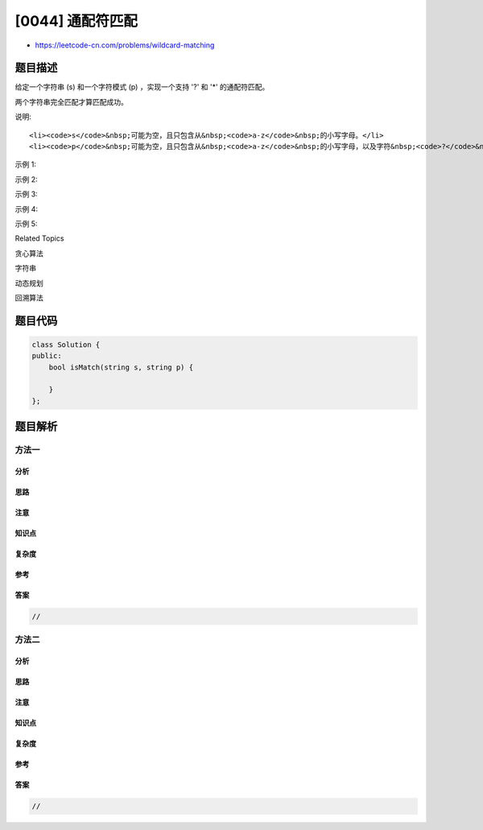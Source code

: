 [0044] 通配符匹配
=================

-  https://leetcode-cn.com/problems/wildcard-matching

题目描述
--------

.. raw:: html

   <p>

给定一个字符串 (s) 和一个字符模式 (p)
，实现一个支持 '?' 和 '\*' 的通配符匹配。

.. raw:: html

   </p>

.. raw:: html

   <pre>&#39;?&#39; 可以匹配任何单个字符。
   &#39;*&#39; 可以匹配任意字符串（包括空字符串）。
   </pre>

.. raw:: html

   <p>

两个字符串完全匹配才算匹配成功。

.. raw:: html

   </p>

.. raw:: html

   <p>

说明:

.. raw:: html

   </p>

.. raw:: html

   <ul>

::

    <li><code>s</code>&nbsp;可能为空，且只包含从&nbsp;<code>a-z</code>&nbsp;的小写字母。</li>
    <li><code>p</code>&nbsp;可能为空，且只包含从&nbsp;<code>a-z</code>&nbsp;的小写字母，以及字符&nbsp;<code>?</code>&nbsp;和&nbsp;<code>*</code>。</li>

.. raw:: html

   </ul>

.. raw:: html

   <p>

示例 1:

.. raw:: html

   </p>

.. raw:: html

   <pre><strong>输入:</strong>
   s = &quot;aa&quot;
   p = &quot;a&quot;
   <strong>输出:</strong> false
   <strong>解释:</strong> &quot;a&quot; 无法匹配 &quot;aa&quot; 整个字符串。</pre>

.. raw:: html

   <p>

示例 2:

.. raw:: html

   </p>

.. raw:: html

   <pre><strong>输入:</strong>
   s = &quot;aa&quot;
   p = &quot;*&quot;
   <strong>输出:</strong> true
   <strong>解释:</strong>&nbsp;&#39;*&#39; 可以匹配任意字符串。
   </pre>

.. raw:: html

   <p>

示例 3:

.. raw:: html

   </p>

.. raw:: html

   <pre><strong>输入:</strong>
   s = &quot;cb&quot;
   p = &quot;?a&quot;
   <strong>输出:</strong> false
   <strong>解释:</strong>&nbsp;&#39;?&#39; 可以匹配 &#39;c&#39;, 但第二个 &#39;a&#39; 无法匹配 &#39;b&#39;。
   </pre>

.. raw:: html

   <p>

示例 4:

.. raw:: html

   </p>

.. raw:: html

   <pre><strong>输入:</strong>
   s = &quot;adceb&quot;
   p = &quot;*a*b&quot;
   <strong>输出:</strong> true
   <strong>解释:</strong>&nbsp;第一个 &#39;*&#39; 可以匹配空字符串, 第二个 &#39;*&#39; 可以匹配字符串 &quot;dce&quot;.
   </pre>

.. raw:: html

   <p>

示例 5:

.. raw:: html

   </p>

.. raw:: html

   <pre><strong>输入:</strong>
   s = &quot;acdcb&quot;
   p = &quot;a*c?b&quot;
   <strong>输入:</strong> false</pre>

.. raw:: html

   <div>

.. raw:: html

   <div>

Related Topics

.. raw:: html

   </div>

.. raw:: html

   <div>

.. raw:: html

   <li>

贪心算法

.. raw:: html

   </li>

.. raw:: html

   <li>

字符串

.. raw:: html

   </li>

.. raw:: html

   <li>

动态规划

.. raw:: html

   </li>

.. raw:: html

   <li>

回溯算法

.. raw:: html

   </li>

.. raw:: html

   </div>

.. raw:: html

   </div>

题目代码
--------

.. code:: cpp

    class Solution {
    public:
        bool isMatch(string s, string p) {

        }
    };

题目解析
--------

方法一
~~~~~~

分析
^^^^

思路
^^^^

注意
^^^^

知识点
^^^^^^

复杂度
^^^^^^

参考
^^^^

答案
^^^^

.. code:: cpp

    //

方法二
~~~~~~

分析
^^^^

思路
^^^^

注意
^^^^

知识点
^^^^^^

复杂度
^^^^^^

参考
^^^^

答案
^^^^

.. code:: cpp

    //
